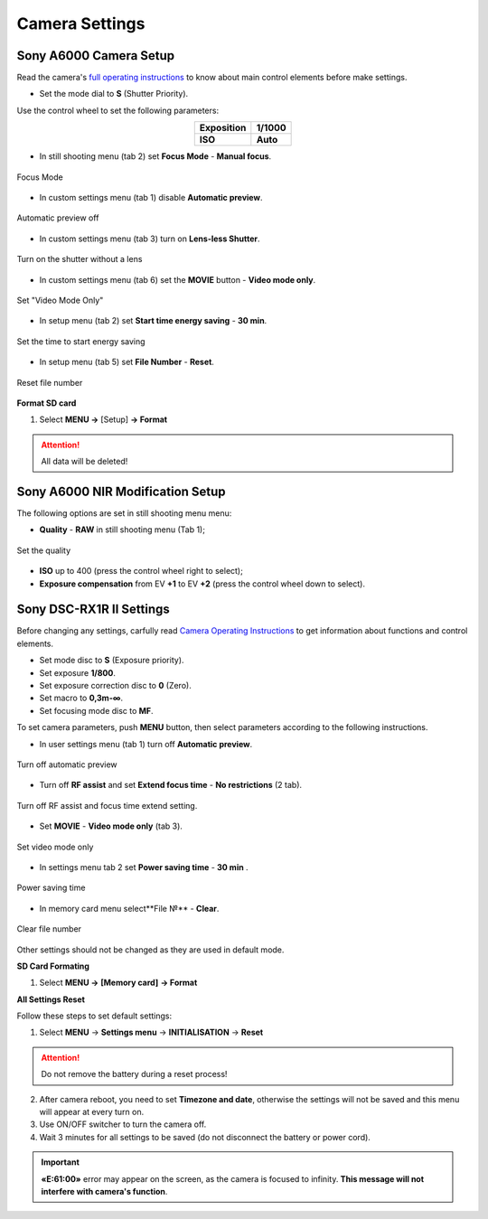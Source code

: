Camera Settings
=========================

Sony A6000 Camera Setup
------------------------------------

.. |icon_bag| image:: _static/_images/camera/icon_bag.png
    :width: 25

.. |icon_cam| image:: _static/_images/camera/icon_cam.png
    :width: 25

.. |icon_set| image:: _static/_images/camera/icon_set.png
    :width: 25

Read the camera's `full operating instructions <https://www.sony.co.uk/electronics/support/res/manuals/4532/45320554M.pdf>`_ to know about main control elements before make settings.

* Set the mode dial to **S** (Shutter Priority).

Use the control wheel to set the following parameters:

.. csv-table:: 
   :align: center 

   "**Exposition**", "**1/1000**"
   "**ISO**", "**Auto**"

* In still shooting menu |icon_cam| (tab 2) set **Focus Mode** - **Manual focus**.

.. figure:: _static/_images/camera/menu4.png
   :align: center
   :width: 400

   Focus Mode

* In custom settings menu |icon_set| (tab 1) disable **Automatic preview**.

.. figure:: _static/_images/camera/menu5.png
   :align: center
   :width: 400

   Automatic preview off

* In custom settings menu |icon_set| (tab 3) turn on **Lens-less Shutter**.


.. figure:: _static/_images/camera/menu6.png
   :align: center
   :width: 400

   Turn on the shutter without a lens

* In custom settings menu |icon_set| (tab 6) set the **MOVIE** button - **Video mode only**.

.. figure:: _static/_images/camera/menu7.png
   :align: center
   :width: 400

   Set "Video Mode Only"

* In setup menu |icon_bag| (tab 2) set **Start time energy saving** - **30 min**.

.. figure:: _static/_images/camera/menu8.png
   :align: center
   :width: 400

   Set the time to start energy saving

* In setup menu |icon_bag| (tab 5) set **File Number** - **Reset**.

.. figure:: _static/_images/camera/menu9.png
   :align: center
   :width: 400

   Reset file number


**Format SD card**

1) Select **MENU →** |icon_bag| [Setup] **→ Format**

.. attention::  All data will be deleted!



Sony A6000 NIR Modification Setup
-------------------------------------

The following options are set in still shooting menu menu:

* **Quality** - **RAW** in still shooting menu (Tab 1);

.. figure:: _static/_images/camera/menu10.png
   :align: center
   :width: 400

   Set the quality

* **ISO** up to 400 (press the control wheel right to select);

* **Exposure compensation** from EV **+1** to EV **+2** (press the control wheel down to select).


Sony DSC-RX1R II Settings
------------------------------------------

.. |icon_cam| image:: _static/_images/icon_cam.png
    :width: 25

.. |icon_key| image:: _static/_images/icon_key.png
    :width: 25

.. |icon_set| image:: _static/_images/icon_set.png
    :width: 25

.. |icon_bag| image:: _static/_images/icon_bag.png
    :width: 25

.. |icon_sd| image:: _static/_images/icon_sd.png
    :width: 25

Before changing any settings, carfully read `Camera Operating Instructions <https://www.sony.com/electronics/support/res/manuals/4469/44695771M.pdf>`_ to get information about functions and control elements.

* Set mode disc to **S** (Exposure priority).
* Set exposure **1/800**.
* Set exposure correction disc to **0** (Zero).
* Set macro to **0,3m-∞**.
* Set focusing mode disc to **MF**.

To set camera parameters, push **MENU** button, then select parameters according to the following instructions.



* In user settings menu |icon_set| (tab 1) turn off **Automatic preview**.

.. figure:: _static/_images/menu2.png
   :width: 400
   :align: center

   Turn off automatic preview

* Turn off **RF assist** and set **Extend focus time** - **No restrictions** (2 tab).

.. figure:: _static/_images/menu13.png
   :width: 400
   :align: center

   Turn off RF assist and focus time extend setting.

* Set **MOVIE** - **Video mode only** (tab 3).

.. figure:: _static/_images/menu11.png
   :width: 400
   :align: center

   Set video mode only


* In settings menu |icon_key| tab 2 set **Power saving time** - **30 min** .

.. figure:: _static/_images/menu1.png
   :width: 400
   :align: center

   Power saving time 


* In memory card menu |icon_sd| select**File №** - **Clear**.

.. figure:: _static/_images/menu3.png
   :width: 400
   :align: center

   Clear file number

Other settings should not be changed as they are used in default mode.

**SD Card Formating**

1) Select **MENU →** |icon_sd| **[Memory card]** **→ Format**


**All Settings Reset**

Follow these steps to set default settings:

1) Select **MENU** → **Settings menu** → **INITIALISATION** → **Reset**

.. attention::  Do not remove the battery during a reset process!

2) After camera reboot, you need to set **Timezone and date**, otherwise the settings will not be saved and this menu will appear at every turn on.

3) Use ON/OFF switcher to turn the camera off.
4) Wait 3 minutes for all settings to be saved (do not disconnect the battery or power cord).


.. important:: **«E:61:00»** error may appear on the screen, as the camera is focused to infinity. **This message will not interfere with camera's function**.

